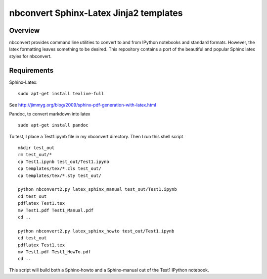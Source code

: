 ================================================================
 nbconvert Sphinx-Latex Jinja2 templates
================================================================

Overview
========

nbconvert provides command line utilities to convert to and from IPython
notebooks and standard formats.  However, the latex formatting leaves
something to be desired.  This repository contains a port of the beautiful
and popular Sphinx latex styles for nbconvert.

Requirements
============

Sphinx-Latex:
::

  sudo apt-get install texlive-full


See http://jimmyg.org/blog/2009/sphinx-pdf-generation-with-latex.html

Pandoc, to convert markdown into latex
::

  sudo apt-get install pandoc

To test, I place a Test1.ipynb file in my nbconvert directory.
Then I run this shell script

::

  mkdir test_out
  rm test_out/*
  cp Test1.ipynb test_out/Test1.ipynb
  cp templates/tex/*.cls test_out/
  cp templates/tex/*.sty test_out/

  python nbconvert2.py latex_sphinx_manual test_out/Test1.ipynb
  cd test_out
  pdflatex Test1.tex
  mv Test1.pdf Test1_Manual.pdf
  cd ..
  
  python nbconvert2.py latex_sphinx_howto test_out/Test1.ipynb
  cd test_out
  pdflatex Test1.tex
  mv Test1.pdf Test1_HowTo.pdf
  cd ..

This script will build both a Sphinx-howto and a Sphinx-manual out of the
Test1 IPython notebook.
